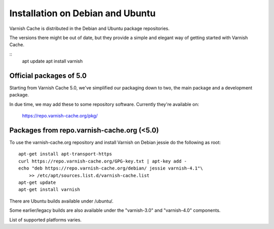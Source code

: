 .. _install_debian:

Installation on Debian and Ubuntu
=================================

Varnish Cache is distributed in the Debian and Ubuntu package repositories.

The versions there might be out of date, but they provide a simple and elegant
way of getting started with Varnish Cache.

::
    apt update
    apt install varnish

Official packages of 5.0
------------------------

Starting from Varnish Cache 5.0, we've simplified our packaging down to two,
the main package and a development package.

In due time, we may add these to some repository software. Currently
they're available on:

    https://repo.varnish-cache.org/pkg/



Packages from repo.varnish-cache.org (<5.0)
------------------------------------

To use the varnish-cache.org repository and install Varnish on
Debian jessie do the following as root::

    apt-get install apt-transport-https
    curl https://repo.varnish-cache.org/GPG-key.txt | apt-key add -
    echo "deb https://repo.varnish-cache.org/debian/ jessie varnish-4.1"\
	>> /etc/apt/sources.list.d/varnish-cache.list
    apt-get update
    apt-get install varnish

There are Ubuntu builds available under /ubuntu/.

Some earlier/legacy builds are also available under the "varnish-3.0" and
"varnish-4.0" components.

List of supported platforms varies.


